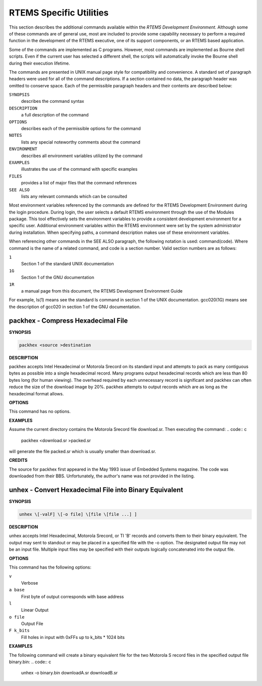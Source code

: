 .. comment SPDX-License-Identifier: CC-BY-SA-4.0

RTEMS Specific Utilities
########################

This section describes the additional commands
available within the *RTEMS Development Environment*.  Although
some of these commands are of general use, most are included to
provide some capability necessary to perform a required function
in the development of the RTEMS executive, one of its support
components, or an RTEMS based application.

Some of the commands are implemented as C programs.
However, most commands are implemented as Bourne shell scripts.
Even if the current user has selected a different shell, the
scripts will automatically invoke the Bourne shell during their
execution lifetime.

The commands are presented in UNIX manual page style
for compatibility and convenience.  A standard set of paragraph
headers were used for all of the command descriptions.  If a
section contained no data, the paragraph header was omitted to
conserve space.  Each of the permissible paragraph headers and
their contents are described below:

``SYNOPSIS``
    describes the command syntax

``DESCRIPTION``
    a full description of the command

``OPTIONS``
    describes each of the permissible options for the command

``NOTES``
    lists any special noteworthy comments about the command

``ENVIRONMENT``
    describes all environment variables utilized by the command

``EXAMPLES``
    illustrates the use of the command with specific examples

``FILES``
    provides a list of major files that the command references

``SEE ALSO``
    lists any relevant commands which can be consulted

Most environment variables referenced by the commands
are defined for the RTEMS Development Environment during the
login procedure.  During login, the user selects a default RTEMS
environment through the use of the Modules package.  This tool
effectively sets the environment variables to provide a
consistent development environment for a specific user.
Additional environment variables within the RTEMS environment
were set by the system administrator during installation.  When
specifying paths, a command description makes use of these
environment variables.

When referencing other commands in the SEE ALSO
paragraph, the following notation is used:   command(code).
Where command is the name of a related command, and code is a
section number.  Valid section numbers are as follows:

``1``
    Section 1 of the standard UNIX documentation

``1G``
    Section 1 of the GNU documentation

``1R``
    a manual page from this document, the RTEMS Development Environment Guide

For example, ls(1) means see the standard ls command
in section 1 of the UNIX documentation.  gcc020(1G) means see
the description of gcc020 in section 1 of the GNU documentation.

.. COMMENT: packhex

packhex - Compress Hexadecimal File
===================================

**SYNOPSIS**

.. code:: c

    packhex <source >destination

**DESCRIPTION**

packhex accepts Intel Hexadecimal or Motorola Srecord
on its standard input and attempts to pack as many contiguous
bytes as possible into a single hexadecimal record.  Many
programs output hexadecimal records which are less than 80 bytes
long (for human viewing).  The overhead required by each
unnecessary record is significant and packhex can often reduce
the size of the download image by 20%.  packhex attempts to
output records which are as long as the hexadecimal format
allows.

**OPTIONS**

This command has no options.

**EXAMPLES**

Assume the current directory contains the Motorola
Srecord file download.sr. Then executing the command:
.. code:: c

    packhex <download.sr >packed.sr

will generate the file packed.sr which is usually
smaller than download.sr.

**CREDITS**

The source for packhex first appeared in the May 1993
issue of Embedded Systems magazine.  The code was downloaded
from their BBS.  Unfortunately, the author's name was not
provided in the listing.

.. COMMENT: unhex

unhex - Convert Hexadecimal File into Binary Equivalent
=======================================================

**SYNOPSIS**

.. code:: c

    unhex \[-valF] \[-o file] \[file \[file ...] ]

**DESCRIPTION**

unhex accepts Intel Hexadecimal, Motorola Srecord, or
TI 'B' records and converts them to their binary equivalent.
The output may sent to standout or may be placed in a specified
file with the -o option.  The designated output file may not be
an input file.  Multiple input files may be specified with their
outputs logically concatenated into the output file.

**OPTIONS**

This command has the following options:

``v``
    Verbose

``a base``
    First byte of output corresponds with base
    address

``l``
    Linear Output

``o file``
    Output File

``F k_bits``
    Fill holes in input with 0xFFs up to k_bits * 1024 bits

**EXAMPLES**

The following command will create a binary equivalent
file for the two Motorola S record files in the specified output
file binary.bin:
.. code:: c

    unhex -o binary.bin downloadA.sr downloadB.sr

